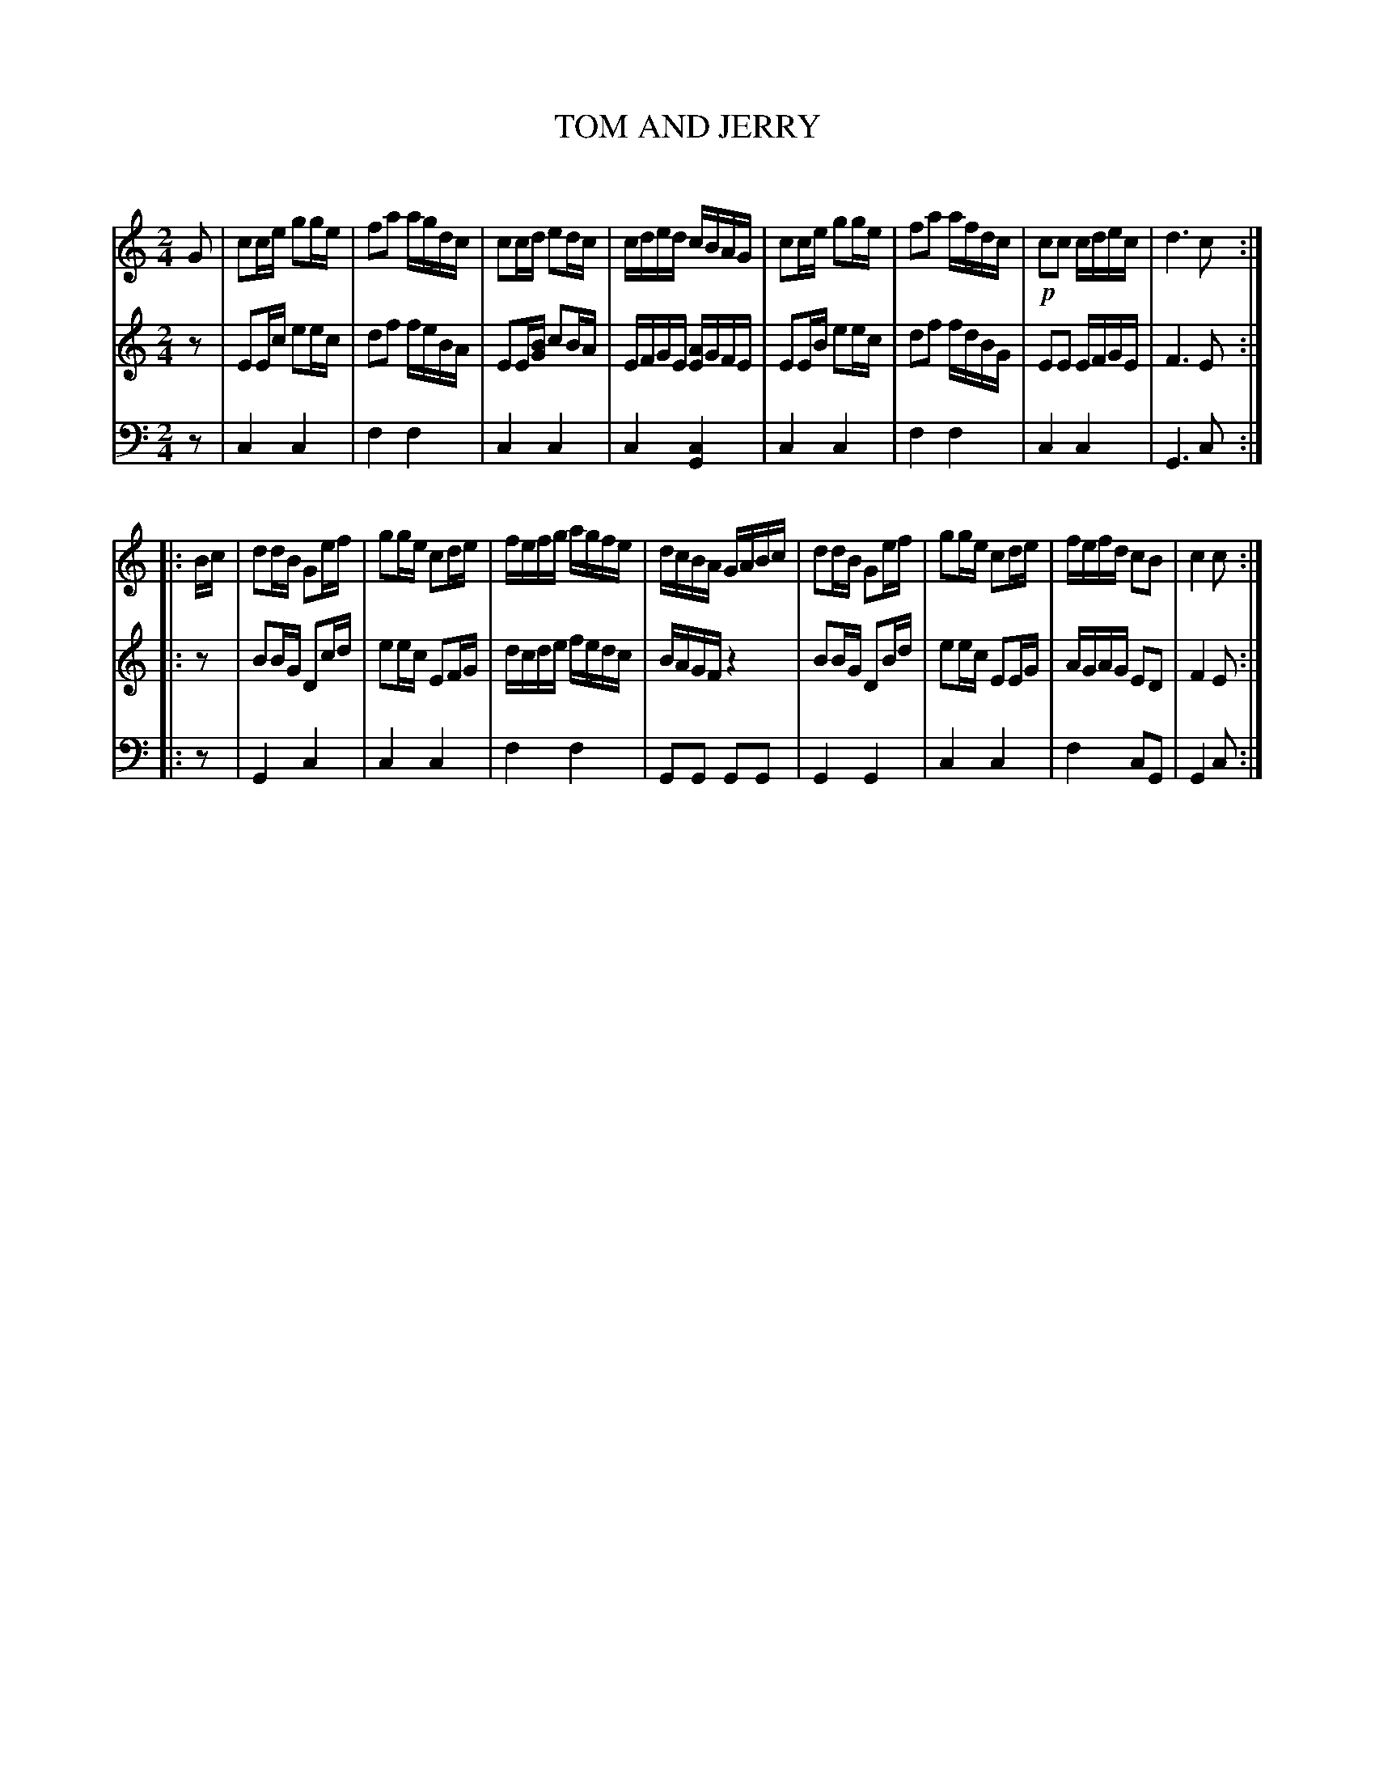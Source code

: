 X: 20691
T: TOM AND JERRY
C:
%R: reel, polka
B: Elias Howe "The Musician's Companion" 1843 p.69 #1
S: http://imslp.org/wiki/The_Musician's_Companion_(Howe,_Elias)
Z: 2015 John Chambers <jc:trillian.mit.edu>
M: 2/4
L: 1/16
K: C
%% - - - - - - - - - - - - - - - - - - - - - - - - -
V: 1 staves=3
G2 |\
c2ce g2ge | f2a2 agdc | c2cd e2dc | cded cBAG |\
c2ce g2ge | f2a2 afdc | !p!c2c2 cdec | d6 c2 :|
|: Bc |\
d2dB G2ef | g2ge c2de | fefg agfe | dcBA GABc |\
d2dB G2ef | g2ge c2de | fefd c2B2 | c4 c2 :|
% - - - - - - - - - - - - - - - - - - - - - - - - -
V: 2
z2 |\
E2Ec e2ec | d2f2 feBA | E2E[BG] c2BA | EFGE [AE]GFE |\
E2EB e2ec | d2f2 fdBG | E2E2 EFGE | F6 E2 :|
|: z2 |\
B2BG D2cd | e2ec E2FG | dcde fedc | BAGF z4 |\
B2BG D2Bd | e2ec E2EG | AGAG E2D2 | F4 E2 :|
% - - - - - - - - - - - - - - - - - - - - - - - - -
V: 3 clef=bass middle=d
z2 |\
c4 c4 | f4 f4 | c4 c4 | c4 [c4G4] |\
c4 c4 | f4 f4 | c4 c4 | G6 c2 :|
|: z2 |\
G4 c4 | c4 c4 | f4 f4 | G2G2 G2G2 |\
G4 G4 | c4 c4 | f4 c2G2 | G4 c2 :|
% - - - - - - - - - - - - - - - - - - - - - - - - -
